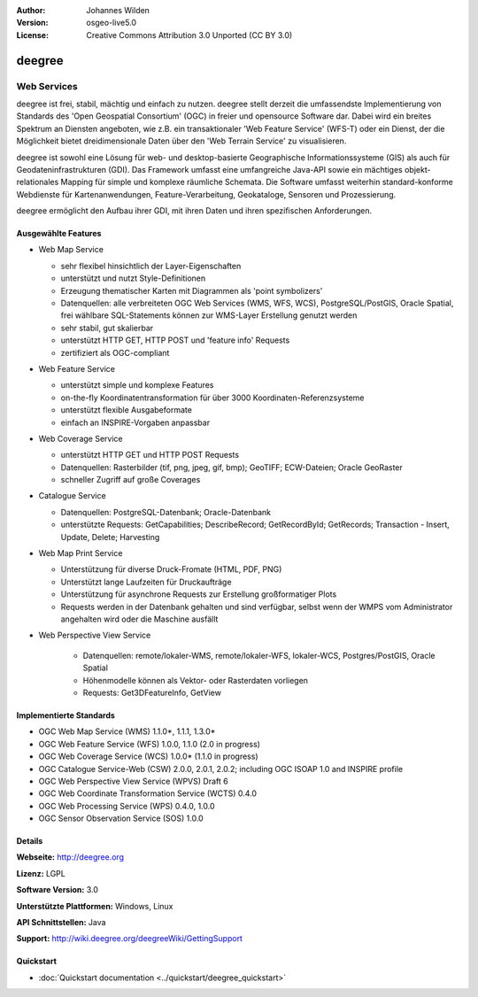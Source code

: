 ﻿:Author: Johannes Wilden
:Version: osgeo-live5.0
:License: Creative Commons Attribution 3.0 Unported (CC BY 3.0)

.. _deegree-overview:

.. image:: ../../images/project_logos/logo-deegree.png
  :scale: 80 %
  :alt: project logo
  :align: right
  :target: http://deegree.org

.. image:: ../../images/logos/OSGeo_project.png
  :scale: 100
  :alt: OSGeo Project
  :align: right
  :target: http://www.osgeo.org


deegree
================================================================================

Web Services
~~~~~~~~~~~~~~~~~~~~~~~~~~~~~~~~~~~~~~~~~~~~~~~~~~~~~~~~~~~~~~~~~~~~~~~~~~~~~~~~


deegree ist frei, stabil, mächtig und einfach zu nutzen. deegree stellt
derzeit die umfassendste Implementierung von Standards des 'Open Geospatial
Consortium' (OGC) in freier und opensource Software dar. Dabei wird ein
breites Spektrum an Diensten angeboten, wie z.B. ein transaktionaler 'Web
Feature Service' (WFS-T) oder ein Dienst, der die Möglichkeit bietet dreidimensionale Daten über
den 'Web  Terrain Service' zu visualisieren. 

deegree ist sowohl eine Lösung für web- und desktop-basierte Geographische
Informationssysteme (GIS) als auch für Geodateninfrastrukturen (GDI). Das
Framework umfasst eine umfangreiche  Java-API sowie ein mächtiges
objekt-relationales Mapping für simple und komplexe räumliche Schemata.   
Die Software umfasst weiterhin standard-konforme Webdienste
für Kartenanwendungen, Feature-Verarbeitung, Geokataloge, Sensoren und
Prozessierung. 

deegree ermöglicht den Aufbau ihrer GDI, mit ihren Daten und ihren
spezifischen Anforderungen. 


.. image:: ../../images/screenshots/1024x768/deegree_mainpage.gif
  :scale: 50%
  :alt: project logo
  :align: right

Ausgewählte Features
--------------------------------------------------------------------------------

* Web Map Service

  * sehr flexibel hinsichtlich der Layer-Eigenschaften
  * unterstützt und nutzt Style-Definitionen 
  * Erzeugung thematischer Karten mit Diagrammen als 'point symbolizers'
  * Datenquellen: alle verbreiteten OGC Web Services (WMS, WFS, WCS), PostgreSQL/PostGIS, Oracle Spatial, frei wählbare SQL-Statements können zur WMS-Layer Erstellung genutzt werden
  * sehr stabil, gut skalierbar 
  * unterstützt HTTP GET, HTTP POST und 'feature info' Requests
  * zertifiziert als  OGC-compliant

* Web Feature Service

  * unterstützt  simple und komplexe Features
  * on-the-fly Koordinatentransformation für über  3000 Koordinaten-Referenzsysteme
  * unterstützt flexible Ausgabeformate
  * einfach an INSPIRE-Vorgaben anpassbar

* Web Coverage Service

  * unterstützt HTTP GET und HTTP POST Requests
  * Datenquellen: Rasterbilder (tif, png, jpeg, gif, bmp); GeoTIFF; ECW-Dateien; Oracle GeoRaster
  * schneller Zugriff auf große Coverages

* Catalogue Service

  * Datenquellen: PostgreSQL-Datenbank; Oracle-Datenbank
  * unterstützte Requests: GetCapabilities; DescribeRecord; GetRecordById; GetRecords; Transaction - Insert, Update, Delete; Harvesting

* Web Map Print Service

  * Unterstützung für diverse Druck-Fromate (HTML, PDF, PNG)
  * Unterstützt lange Laufzeiten für Druckaufträge
  * Unterstützung für asynchrone Requests zur Erstellung großformatiger Plots
  * Requests werden in der Datenbank gehalten und sind verfügbar, selbst wenn der WMPS vom Administrator angehalten wird oder die Maschine ausfällt

* Web Perspective View Service

   * Datenquellen: remote/lokaler-WMS, remote/lokaler-WFS, lokaler-WCS, Postgres/PostGIS, Oracle Spatial
   * Höhenmodelle können  als Vektor- oder Rasterdaten vorliegen  
   * Requests: Get3DFeatureInfo, GetView


Implementierte Standards
--------------------------------------------------------------------------------

* OGC Web Map Service (WMS) 1.1.0*, 1.1.1, 1.3.0*
* OGC Web Feature Service (WFS) 1.0.0, 1.1.0 (2.0 in progress)
* OGC Web Coverage Service (WCS) 1.0.0* (1.1.0 in progress)
* OGC Catalogue Service-Web (CSW) 2.0.0, 2.0.1, 2.0.2; including OGC ISOAP 1.0 and INSPIRE profile
* OGC Web Perspective View Service (WPVS) Draft 6
* OGC Web Coordinate Transformation Service (WCTS) 0.4.0
* OGC Web Processing Service (WPS) 0.4.0, 1.0.0
* OGC Sensor Observation Service (SOS) 1.0.0

Details
--------------------------------------------------------------------------------

**Webseite:** http://deegree.org

**Lizenz:** LGPL

**Software Version:** 3.0

**Unterstützte Plattformen:** Windows, Linux

**API Schnittstellen:** Java

**Support:** http://wiki.deegree.org/deegreeWiki/GettingSupport


Quickstart
--------------------------------------------------------------------------------

* :doc:`Quickstart documentation <../quickstart/deegree_quickstart>`
